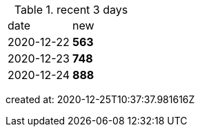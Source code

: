 
.recent 3 days
|===

|date|new


^|2020-12-22
>s|563


^|2020-12-23
>s|748


^|2020-12-24
>s|888


|===

created at: 2020-12-25T10:37:37.981616Z
